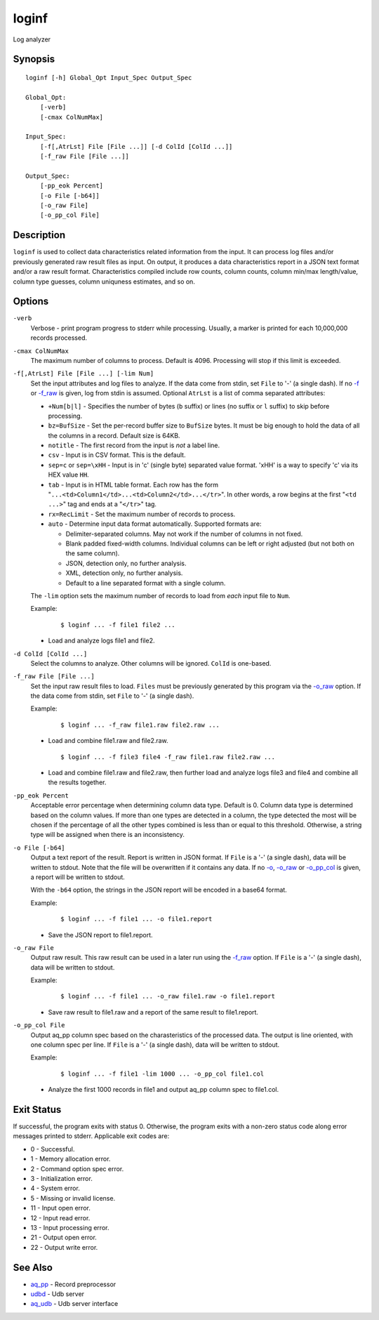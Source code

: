 .. |<br>| raw:: html

   <br>

======
loginf
======

Log analyzer


Synopsis
========

::

  loginf [-h] Global_Opt Input_Spec Output_Spec

  Global_Opt:
      [-verb]
      [-cmax ColNumMax]

  Input_Spec:
      [-f[,AtrLst] File [File ...]] [-d ColId [ColId ...]]
      [-f_raw File [File ...]]

  Output_Spec:
      [-pp_eok Percent]
      [-o File [-b64]]
      [-o_raw File]
      [-o_pp_col File]


Description
===========

``loginf`` is used to collect data characteristics related information
from the input. It can process log files and/or previously generated
raw result files as input.
On output, it produces a data characteristics report in a JSON text format
and/or a raw result format.
Characteristics compiled include row counts, column counts,
column min/max length/value, column type guesses,
column uniquness estimates, and so on.


Options
=======

.. _`-verb`:

``-verb``
  Verbose - print program progress to stderr while processing.
  Usually, a marker is printed for each 10,000,000 records processed.


.. _`-cmax`:

``-cmax ColNumMax``
  The maximum number of columns to process. Default is 4096.
  Processing will stop if this limit is exceeded.


.. _`-f`:

``-f[,AtrLst] File [File ...] [-lim Num]``
  Set the input attributes and log files to analyze.
  If the data come from stdin, set ``File`` to '-' (a single dash).
  If no `-f`_ or `-f_raw`_ is given, log from stdin is assumed.
  Optional ``AtrLst`` is a list of comma separated attributes:

  * ``+Num[b|l]`` - Specifies the number of bytes (``b`` suffix)
    or lines (no suffix or ``l`` suffix) to skip before processing.
  * ``bz=BufSize`` - Set the per-record buffer size to ``BufSize`` bytes.
    It must be big enough to hold the data of all the columns in a record.
    Default size is 64KB.
  * ``notitle`` - The first record from the input is *not* a label line.
  * ``csv`` - Input is in CSV format. This is the default.
  * ``sep=c`` or ``sep=\xHH`` - Input is in 'c' (single byte) separated value
    format. '\xHH' is a way to specify 'c' via its HEX value ``HH``.
  * ``tab`` - Input is in HTML table format. Each row has the form
    "``...<td>Column1</td>...<td>Column2</td>...</tr>``".
    In other words, a row begins at the first "``<td ...>``" tag and
    ends at a "``</tr>``" tag.
  * ``rx=RecLimit`` - Set the maximum number of records to process.
  * ``auto`` - Determine input data format automatically.
    Supported formats are:

    * Delimiter-separated columns. May not work if the number of columns
      in not fixed.
    * Blank padded fixed-width columns. Individual columns
      can be left or right adjusted (but not both on the same column).
    * JSON, detection only, no further analysis.
    * XML, detection only, no further analysis.
    * Default to a line separated format with a single column.

  The ``-lim`` option sets the maximum number of records to load from *each*
  input file to ``Num``.

  Example:

   ::

    $ loginf ... -f file1 file2 ...

  * Load and analyze logs file1 and file2.


.. _`-d`:

``-d ColId [ColId ...]``
  Select the columns to analyze. Other columns will be ignored.
  ``ColId`` is one-based.


.. _`-f_raw`:

``-f_raw File [File ...]``
  Set the input raw result files to load.
  ``Files`` must be previously generated by this program via the
  `-o_raw`_ option.
  If the data come from stdin, set ``File`` to '-' (a single dash).

  Example:

   ::

    $ loginf ... -f_raw file1.raw file2.raw ...

  * Load and combine file1.raw and file2.raw.

   ::

    $ loginf ... -f file3 file4 -f_raw file1.raw file2.raw ...

  * Load and combine file1.raw and file2.raw, then further load and analyze logs
    file3 and file4 and combine all the results together.


.. _`-pp_eok`:

``-pp_eok Percent``
  Acceptable error percentage when determining column data type. Default is 0.
  Column data type is determined based on the column values. If more than one
  types are detected in a column, the type detected the most will be chosen
  if the percentage of all the other types combined is less than or equal to
  this threshold. Otherwise, a string type will be assigned when there is an
  inconsistency.


.. _`-o`:

``-o File [-b64]``
  Output a text report of the result.
  Report is written in JSON format.
  If ``File`` is a '-' (a single dash), data will be written to stdout.
  Note that the file will be overwritten if it contains any data.
  If no `-o`_, `-o_raw`_ or `-o_pp_col`_ is given, a report will be written
  to stdout.

  With the ``-b64`` option, the strings in the JSON report will be encoded
  in a base64 format.

  Example:

   ::

    $ loginf ... -f file1 ... -o file1.report

  * Save the JSON report to file1.report.


.. _`-o_raw`:

``-o_raw File``
  Output raw result.
  This raw result can be used in a later run using the `-f_raw`_ option.
  If ``File`` is a '-' (a single dash), data will be written to stdout.

  Example:

   ::

    $ loginf ... -f file1 ... -o_raw file1.raw -o file1.report

  * Save raw result to file1.raw and a report of the same result to
    file1.report.


.. _`-o_pp_col`:

``-o_pp_col File``
  Output aq_pp column spec based on the charasteristics of the processed data.
  The output is line oriented, with one column spec per line.
  If ``File`` is a '-' (a single dash), data will be written to stdout.

  Example:

   ::

    $ loginf ... -f file1 -lim 1000 ... -o_pp_col file1.col

  * Analyze the first 1000 records in file1 and output aq_pp column spec to
    file1.col.


Exit Status
===========

If successful, the program exits with status 0. Otherwise, the program exits
with a non-zero status code along error messages printed to stderr.
Applicable exit codes are:

* 0 - Successful.
* 1 - Memory allocation error.
* 2 - Command option spec error.
* 3 - Initialization error.
* 4 - System error.
* 5 - Missing or invalid license.
* 11 - Input open error.
* 12 - Input read error.
* 13 - Input processing error.
* 21 - Output open error.
* 22 - Output write error.


See Also
========

* `aq_pp <aq_pp.html>`_ - Record preprocessor
* `udbd <udbd.html>`_ - Udb server
* `aq_udb <aq_udb.html>`_ - Udb server interface

